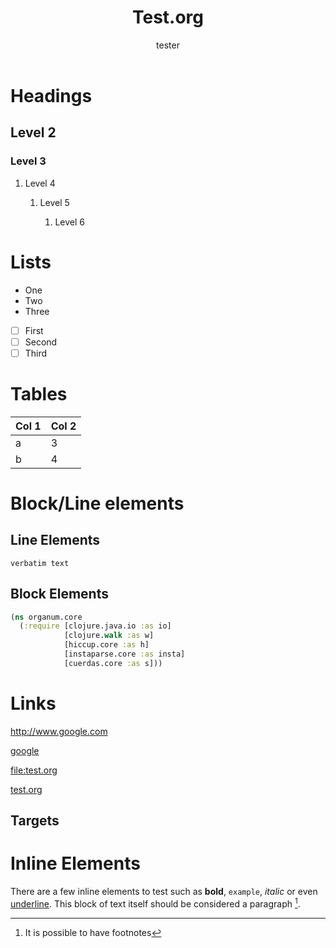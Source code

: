 #+TITLE: Test.org
#+author: tester

* Headings
** Level 2
*** Level 3
**** Level 4
***** Level 5
****** Level 6
* Lists

  - One
  - Two
  - Three


  - [ ] First
  - [ ] Second
  - [ ] Third


* Tables

  | Col 1 | Col 2 |
  |-------+-------|
  | a     | 3     |
  | b     | 4     |

* Block/Line elements


** Line Elements
# Comment

: verbatim text

** Block Elements

#+begin_src clojure
(ns organum.core
  (:require [clojure.java.io :as io]
            [clojure.walk :as w]
            [hiccup.core :as h]
            [instaparse.core :as insta]
            [cuerdas.core :as s]))
#+end_src

* Links

  [[http://www.google.com]]

  [[http://www.google.com][google]]

  [[file:test.org]]

  [[file:test.org][test.org]]

** Targets
# <<< target >>>

* Inline Elements

  There are a few inline elements to test such as *bold*, =example=,
  /italic/ or even _underline_. This block of text itself should be
  considered a paragraph [fn:: It is possible to have footnotes].
